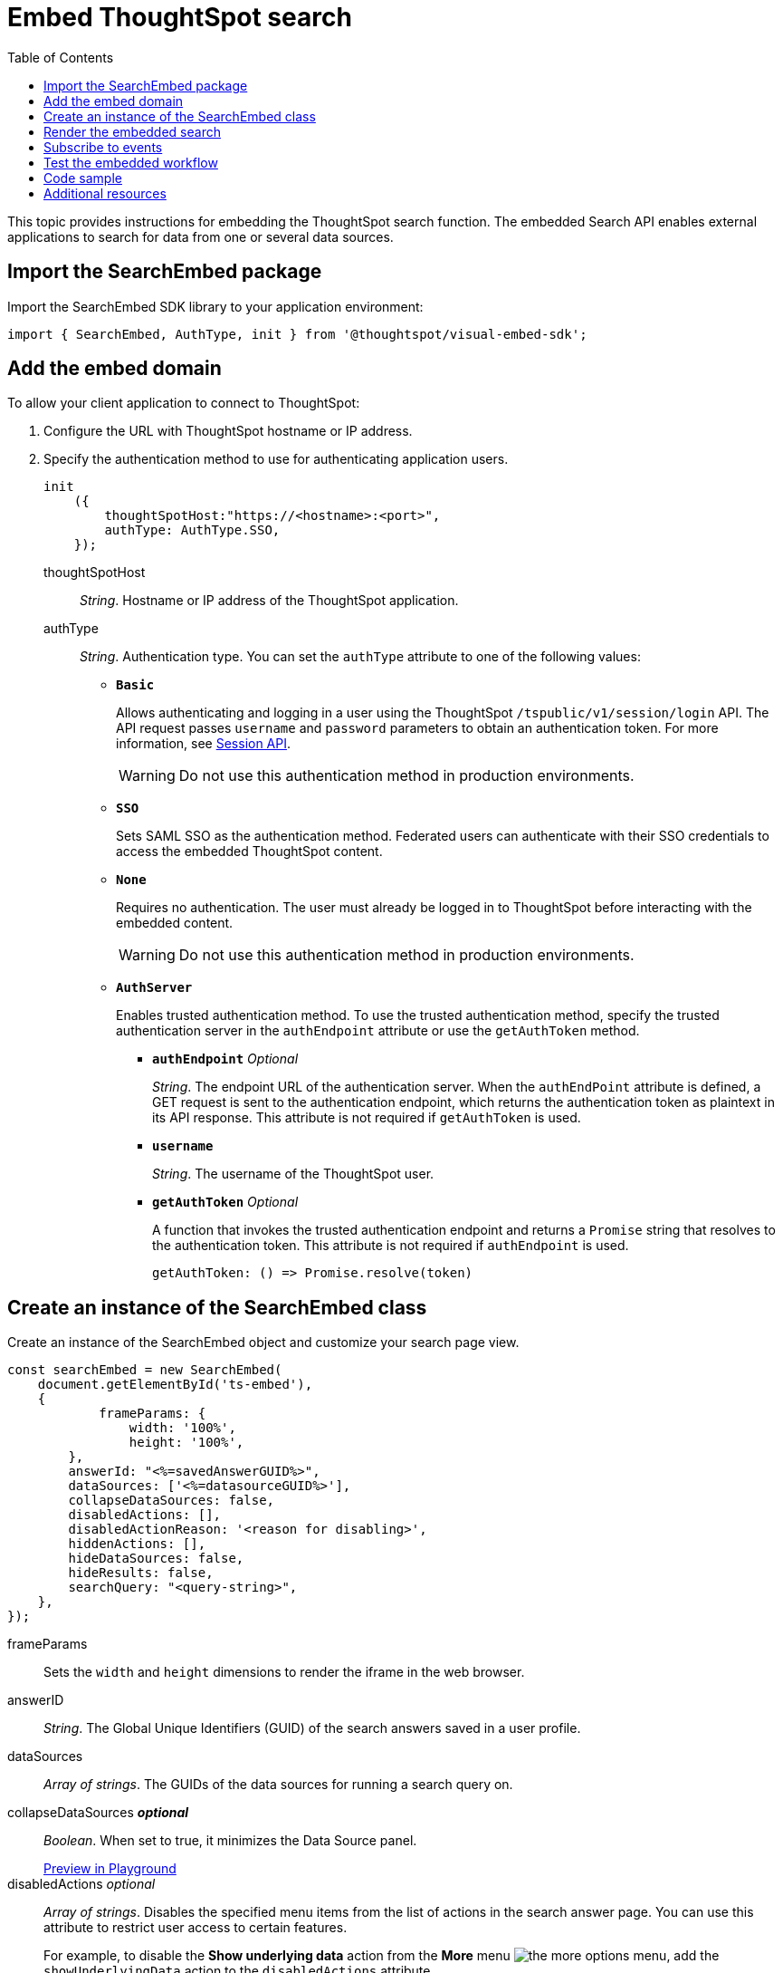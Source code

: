 = Embed ThoughtSpot search
:toc: true

:page-title: Embed Search
:page-pageid: search-embed
:page-description: Embed Search

This topic provides instructions for embedding the ThoughtSpot search function. The embedded Search API enables external applications to search for data from one or several data sources.

////
== Import the JavaScript library
In your .html page, include the JavaScript file in the `<script>` tag under `<head>`:
[source,javascript]
----
<script type="text/javascript" src="<file-location>/<file-name>.js"></script>
----
////
== Import the SearchEmbed package
Import the SearchEmbed SDK library to your application environment:

[source,javascript]
----
import { SearchEmbed, AuthType, init } from '@thoughtspot/visual-embed-sdk';
----
////
== Import styles
[source,javascript]
----
import "./styles.css"
----

+

SearchEmbed::
The JavaScript library for embedding the ThoughtSpot search module.

Action::
////

== Add the embed domain

To allow your client application to connect to ThoughtSpot:

. Configure the URL with ThoughtSpot hostname or IP address.
. Specify the authentication method to use for authenticating application users.
+
[source,javascript]
----
init
    ({
        thoughtSpotHost:"https://<hostname>:<port>",
        authType: AuthType.SSO,
    });
----
+
thoughtSpotHost::
_String_. Hostname or IP address of the ThoughtSpot application.

+
authType::
_String_. Authentication type. You can set the `authType` attribute to one of the following values:

* `*Basic*`
+
Allows authenticating and logging in a user using the ThoughtSpot `/tspublic/v1/session/login` API. The API request passes `username` and `password` parameters to obtain an authentication token. For more information, see xref:session-api.adoc[Session API].

+
[WARNING]
Do not use this authentication method in production environments.

* `*SSO*`
+
Sets SAML SSO as the authentication method. Federated users can authenticate with their SSO credentials to access the embedded ThoughtSpot content.

* `*None*`
+
Requires no authentication. The user must already be logged in to ThoughtSpot before interacting with the embedded content.

+
[WARNING]
Do not use this authentication method in production environments.

+
* `*AuthServer*`

+
+
Enables trusted authentication method. To use the trusted authentication method, specify the  trusted authentication server in the `authEndpoint` attribute or use the `getAuthToken` method. 

+

** `*authEndpoint*` _Optional_
+
_String_. The endpoint URL of the authentication server. When the `authEndPoint` attribute is defined, a GET request is sent to the authentication endpoint, which returns the authentication token as plaintext in its API response. This attribute is not required if `getAuthToken` is used.

** `*username*`
+
_String_. The username of the ThoughtSpot user.

** `*getAuthToken*` _Optional_
+
A function that invokes the trusted authentication endpoint and returns a `Promise` string that resolves to the authentication token. This attribute is not required if `authEndpoint` is used. +

    getAuthToken: () => Promise.resolve(token) 


== Create an instance of the SearchEmbed class

Create an instance of the SearchEmbed object and customize your search page view.

[source,javascript]
----
const searchEmbed = new SearchEmbed(
    document.getElementById('ts-embed'), 
    {
	    frameParams: {
		width: '100%',
		height: '100%',
	},
    	answerId: "<%=savedAnswerGUID%>",
    	dataSources: ['<%=datasourceGUID%>'],
    	collapseDataSources: false,
    	disabledActions: [],
    	disabledActionReason: '<reason for disabling>',
    	hiddenActions: [],
    	hideDataSources: false,
    	hideResults: false,
    	searchQuery: "<query-string>",
    },
});
----


frameParams::
Sets the `width` and `height` dimensions to render the iframe in the web browser.

answerID::
_String_. The Global Unique Identifiers (GUID) of the search answers saved in a user profile.

dataSources::
_Array of strings_. The GUIDs of the data sources for running a search query on.

collapseDataSources [small]*_optional_*::
_Boolean_. When set to true, it minimizes the Data Source panel.

+
++++
<a href="{{previewPrefix}}/playground/search?collapseDataSources=true" id="preview-in-playground" target="_blank">Preview in Playground</a>
++++


disabledActions [small]_optional_::
_Array of strings_. Disables the specified menu items from the list of actions in the search answer page. You can use this attribute to restrict user access to certain features.
+
For example, to disable the *Show underlying data* action from the *More* menu image:./images/icon-more-10px.png[the more options menu], add the `showUnderlyingData` action to the `disabledActions` attribute.

+

----
disabledActions: Action.showUnderlyingData
----
+
++++
<a href="{{previewPrefix}}/playground/search?modifyActions=true" id="preview-in-playground" target="_blank">Preview in Playground</a>
++++
+
For a complete list of action menu items and the corresponding strings to use for disabling menu items, see link:{{visualEmbedSDKPrefix}}/enums/action.html[Action, window=_blank].

disabledActionReason [small]_optional_::
_String_. Indicates the reason for disabling an action from the search answer page view.


hideDataSources [small]_optional_::
_Boolean_. When set to true, it hides the default Data Source panel. Use this attribute if you want to create a custom data panel.

+
++++
<a href="{{previewPrefix}}/playground/search?hideDataSources=true" id="preview-in-playground" target="_blank">Preview in Playground</a>
++++


hideResults [small]_optional_::
_Boolean_. When set to true, it hides charts and tables in search answers. Use this attribute if you want to create your own visualization.

+
++++
<a href="{{previewPrefix}}/playground/search?hideResults=true" id="preview-in-playground" target="_blank">Preview in Playground</a>
++++
////
enableSearchAssist [small]_optional_::
_Boolean_. When set to true, it enables Search Assist. Search Assist allows you to create a custom onboarding experience for your users by demonstrating how to search data from the example queries created on your worksheet.

+
++++
<a href="{{previewPrefix}}/playground/search?enableSearchAssist=true" id="preview-in-playground" target="_blank">Preview in Playground</a>
++++
////


hiddenActions::
_Array of strings_. Hides the specified action menu items on the search answer page. You can use this attribute to remove actions that are not applicable to your application context.

+
++++
<a href="{{previewPrefix}}/playground/search?modifyActions=true" id="preview-in-playground" target="_blank">Preview in Playground</a>
++++

+
For example, to hide the *Replay Search* action from the *More* menu image:./images/icon-more-10px.png[the more options menu], specify the  `replaySearch` text string in the `hiddenActions` attribute.

+
----
hiddenActions: Action.replaySearch
----

+
For a complete list of action menu items and the corresponding strings to use for disabling or hiding menu items, see link:{{visualEmbedSDKPrefix}}/enums/action.html[Action, window=_blank].

searchQuery::
_String_. The search query string to use when the application loads. You can use the following types of search tokens to construct a search query:
* xref:search-data-api.adoc#Column[Column]
* xref:search-data-api.adoc#Operator[Operator]
* xref:search-data-api.adoc#Value[Value]
* xref:search-data-api.adoc#Date-Bucket[Date Bucket]
* xref:search-data-api.adoc#Keyword[Keyword]
* xref:search-data-api.adoc#Calendar[Calendar]

For example, to fetch revenue data by shipping mode, you can use the following search query string:

----
searchQuery: "[Revenue] by [Shipmode]"
----


++++
<a href="{{previewPrefix}}/playground/search/searchQuery=true" id="preview-in-playground" target="_blank">Try it in Playground</a>
++++

== Render the embedded search

[source, javascript]
----
 searchEmbed.render();
----

== Subscribe to events
Register event handlers to subscribe to embed events triggered by the ThoughtSpot Search function:
[source, javascript]
----
 searchEmbed.on(EmbedEvent.init, showLoader)
 searchEmbed.on(EmbedEvent.load, hideLoader)
 searchEmbed.on(EmbedEvent.Error)
----
If you have added a xref:customize-actions-menu.adoc[custom action], register event handler to manage the events triggered by the custom action:

[source, javascript]
----
 searchEmbed.on(EmbedEvent.customAction, payload => {
	const data = payload.data;
	if(data.id === 'insert Custom Action ID here') {
		console.log('Custom Action event:', data.columnsAndData);
	}
})
----
For a complete list of event types that you can register, see the link:{{visualEmbedSDKPrefix}}/enums/embedevent.html[EmbedEvent reference page, window=_blank].

== Test the embedded workflow

To verify the ThoughtSpot Search integration, perform the following tasks:

* Load your application.
* Search for data from a data source.
* Verify if the page view parameters, such as hiding or showing the data source panel, function as expected.
* If you have disabled a menu item from the search answers page, verify if the menu command is disabled.

== Code sample

[source,javascript]
----
    import { SearchEmbed, AuthType, init } from '@thoughtspot/visual-embed-sdk';
    init({
    	thoughtSpotHost: "<%=tshost%>",
    	authType: AuthType.SSO,
    });
    const searchEmbed = new SearchEmbed(document.getElementById('ts-embed'), {
    	frameParams: {
    		width: '100%',
    		height: '100%',
    	},
    	dataSources: ['4f289824-e301-4001-ad06-8888f69c4748'],
    },
    });
    searchEmbed.render();
----


++++
<a href="{{previewPrefix}}/playground/search" id="preview-in-playground" target="_blank">Preview in Playground</a>
++++

== Additional resources

For more information on searchEmbed SDK reference, see xref:sdk-reference.adoc[Visual Embed SDK Reference].
